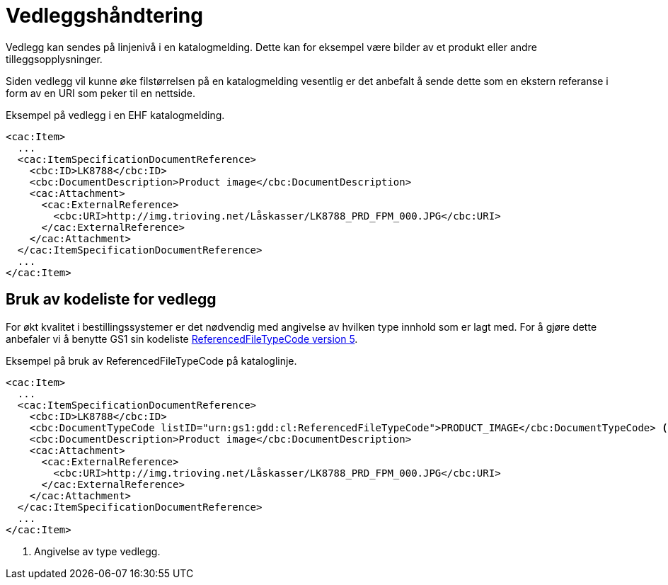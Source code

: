 = Vedleggshåndtering

Vedlegg kan sendes på linjenivå i en katalogmelding. Dette kan for eksempel være bilder av et produkt eller andre tilleggsopplysninger.

Siden vedlegg vil kunne øke filstørrelsen på en katalogmelding vesentlig er det anbefalt å sende dette som en ekstern referanse i form av en URI som peker til en nettside.

[source]
.Eksempel på vedlegg i en EHF katalogmelding.
----
<cac:Item>
  ...
  <cac:ItemSpecificationDocumentReference>
    <cbc:ID>LK8788</cbc:ID>
    <cbc:DocumentDescription>Product image</cbc:DocumentDescription>
    <cac:Attachment>
      <cac:ExternalReference>
        <cbc:URI>http://img.trioving.net/Låskasser/LK8788_PRD_FPM_000.JPG</cbc:URI>
      </cac:ExternalReference>
    </cac:Attachment>
  </cac:ItemSpecificationDocumentReference>
  ...
</cac:Item>
----


== Bruk av kodeliste for vedlegg

For økt kvalitet i bestillingssystemer er det nødvendig med angivelse av hvilken type innhold som er lagt med. For å gjøre dette anbefaler vi å benytte GS1 sin kodeliste link:http://apps.gs1.org/GDD/Pages/clDetails.aspx?semanticURN=urn:gs1:gdd:cl:ReferencedFileTypeCode&release=5[ReferencedFileTypeCode version 5].

[source]
.Eksempel på bruk av ReferencedFileTypeCode på kataloglinje.
----
<cac:Item>
  ...
  <cac:ItemSpecificationDocumentReference>
    <cbc:ID>LK8788</cbc:ID>
    <cbc:DocumentTypeCode listID="urn:gs1:gdd:cl:ReferencedFileTypeCode">PRODUCT_IMAGE</cbc:DocumentTypeCode> <1>
    <cbc:DocumentDescription>Product image</cbc:DocumentDescription>
    <cac:Attachment>
      <cac:ExternalReference>
        <cbc:URI>http://img.trioving.net/Låskasser/LK8788_PRD_FPM_000.JPG</cbc:URI>
      </cac:ExternalReference>
    </cac:Attachment>
  </cac:ItemSpecificationDocumentReference>
  ...
</cac:Item>
----
<1> Angivelse av type vedlegg.
